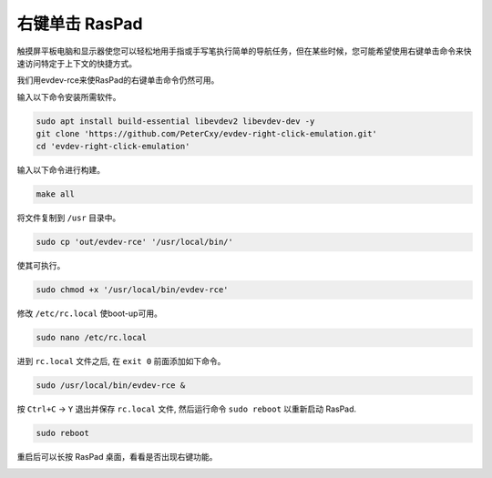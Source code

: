 右键单击 RasPad
===============================

触摸屏平板电脑和显示器使您可以轻松地用手指或手写笔执行简单的导航任务，但在某些时候，您可能希望使用右键单击命令来快速访问特定于上下文的快捷方式。

我们用evdev-rce来使RasPad的右键单击命令仍然可用。

输入以下命令安装所需软件。

.. raw:: html

    <run></run>

.. code-block:: shell

    sudo apt install build-essential libevdev2 libevdev-dev -y
    git clone 'https://github.com/PeterCxy/evdev-right-click-emulation.git'
    cd 'evdev-right-click-emulation'

输入以下命令进行构建。

.. raw:: html

    <run></run>

.. code-block:: shell

  make all

将文件复制到 ``/usr`` 目录中。

.. raw:: html

    <run></run>

.. code-block:: shell

  sudo cp 'out/evdev-rce' '/usr/local/bin/'

使其可执行。

.. raw:: html

    <run></run>

.. code-block:: shell

  sudo chmod +x '/usr/local/bin/evdev-rce'

修改 ``/etc/rc.local`` 使boot-up可用。

.. raw:: html

    <run></run>

.. code-block:: shell

  sudo nano /etc/rc.local

进到 ``rc.local`` 文件之后, 在 ``exit 0`` 前面添加如下命令。

.. code-block:: shell

    sudo /usr/local/bin/evdev-rce &

按 ``Ctrl+C`` -> ``Y`` 退出并保存 ``rc.local`` 文件, 然后运行命令 ``sudo reboot`` 以重新启动 RasPad.

.. raw:: html

    <run></run>

.. code-block:: shell

  sudo reboot

重启后可以长按 RasPad 桌面，看看是否出现右键功能。

.. image:: img/right_click.png
  :align: center